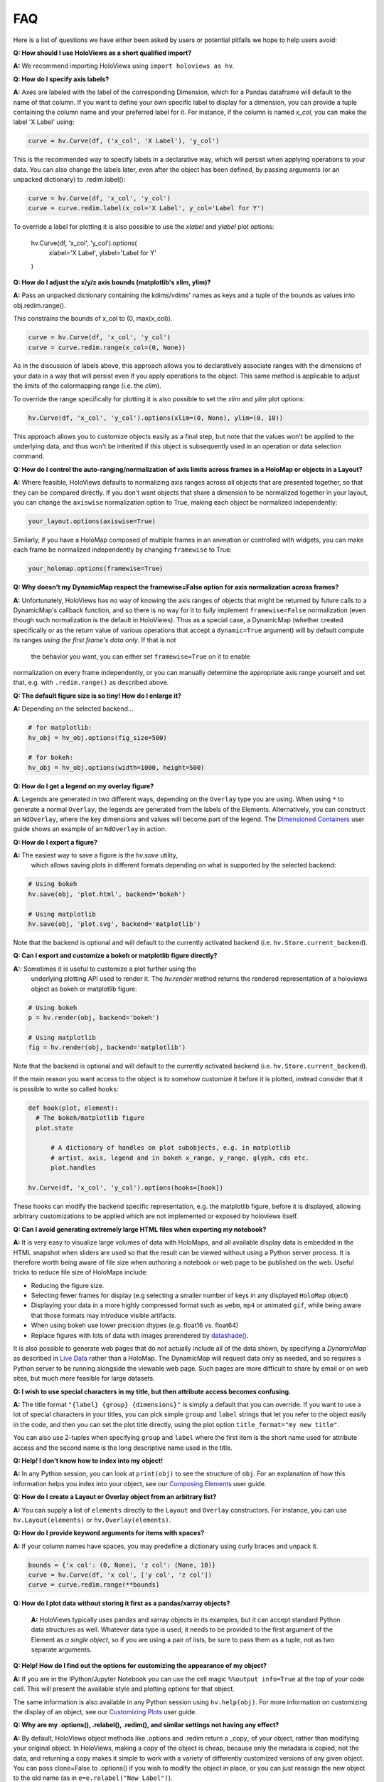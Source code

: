 FAQ
===

Here is a list of questions we have either been asked by users or
potential pitfalls we hope to help users avoid:

**Q: How should I use HoloViews as a short qualified import?**

**A:** We recommend importing HoloViews using ``import holoviews as hv``.


**Q: How do I specify axis labels?**

**A:** Axes are labeled with the label of the corresponding Dimension,
which for a Pandas dataframe will default to the name of that column.
If you want to define your own specific label to display for a
dimension, you can provide a tuple containing the column name and your
preferred label for it.  For instance, if the column is named `x_col`,
you can make the label 'X Label' using:

.. code:: python

  curve = hv.Curve(df, ('x_col', 'X Label'), 'y_col')

This is the recommended way to specify labels in a declarative way,
which will persist when applying operations to your data. You can also
change the labels later, even after the object has been defined, by
passing arguments (or an unpacked dictionary) to .redim.label():

.. code:: python

  curve = hv.Curve(df, 'x_col', 'y_col')
  curve = curve.redim.label(x_col='X Label', y_col='Label for Y')

To override a label for plotting it is also possible to use the
`xlabel` and `ylabel` plot options:

  hv.Curve(df, 'x_col', 'y_col').options(
      xlabel='X Label', ylabel='Label for Y'
  )


**Q: How do I adjust the x/y/z axis bounds (matplotlib's xlim, ylim)?**

**A:** Pass an unpacked dictionary containing the kdims/vdims' names
as keys and a tuple of the bounds as values into
obj.redim.range().

This constrains the bounds of x_col to (0, max(x_col)).

.. code:: python

  curve = hv.Curve(df, 'x_col', 'y_col')
  curve = curve.redim.range(x_col=(0, None))

As in the discussion of labels above, this approach allows you to declaratively associate ranges
with the dimensions of your data in a way that will persist even if
you apply operations to the object. This same method is applicable to
adjust the limits of the colormapping range (i.e. the `clim`).

To override the range specifically for plotting it is also possible to
set the `xlim` and `ylim` plot options:

.. code:: python

  hv.Curve(df, 'x_col', 'y_col').options(xlim=(0, None), ylim=(0, 10))
  
This approach allows you to customize objects easily as a final step, but note that the values won't be applied to the underlying data, and thus won't be inherited if this object is subsequently used in an operation or data selection command.


**Q: How do I control the auto-ranging/normalization of axis limits
across frames in a HoloMap or objects in a Layout?**

**A:** Where feasible, HoloViews defaults to normalizing axis ranges
across all objects that are presented together, so that they can be
compared directly. If you don't want objects that share a dimension to
be normalized together in your layout, you can change the ``axiswise``
normalization option to True, making each object be normalized
independently:

.. code:: python

    your_layout.options(axiswise=True)

Similarly, if you have a HoloMap composed of multiple frames in an
animation or controlled with widgets, you can make each frame be
normalized independently by changing ``framewise`` to True:

.. code:: python

    your_holomap.options(framewise=True)


**Q: Why doesn't my DynamicMap respect the framewise=False option for
axis normalization across frames?**

**A:** Unfortunately, HoloViews has no way of knowing the axis ranges
of objects that might be returned by future calls to a DynamicMap's
callback function, and so there is no way for it to fully implement
``framewise=False`` normalization (even though such normalization
is the default in HoloViews). Thus as a special case, a DynamicMap
(whether created specifically or as the return value of various
operations that accept a ``dynamic=True`` argument) will by default
compute its ranges *using the first frame's data only*. If that is not
 the behavior you want, you can either set ``framewise=True`` on it to enable
normalization on every frame independently, or you can manually
determine the appropriate axis range yourself and set that, e.g. with
``.redim.range()`` as described above.


**Q: The default figure size is so tiny! How do I enlarge it?**

**A:** Depending on the selected backend...

.. code:: python

  # for matplotlib:
  hv_obj = hv_obj.options(fig_size=500)

  # for bokeh:
  hv_obj = hv_obj.options(width=1000, height=500)


**Q: How do I get a legend on my overlay figure?**

**A:** Legends are generated in two different ways, depending on the
``Overlay`` type you are using. When using ``*`` to generate a normal ``Overlay``,
the legends are generated from the labels of the Elements.
Alternatively, you can construct an ``NdOverlay``, where the key dimensions
and values will become part of the legend. The
`Dimensioned Containers <user_guide/Dimensioned_Containers.html>`_ user guide
shows an example of an ``NdOverlay`` in action.


**Q: How do I export a figure?**

**A:** The easiest way to save a figure is the `hv.save` utility,
 which allows saving plots in different formats depending on what is
 supported by the selected backend:

.. code:: python

  # Using bokeh
  hv.save(obj, 'plot.html', backend='bokeh')

  # Using matplotlib
  hv.save(obj, 'plot.svg', backend='matplotlib')

Note that the backend is optional and will default to the currently
activated backend (i.e. ``hv.Store.current_backend``).


**Q: Can I export and customize a bokeh or matplotlib figure directly?**

**A:**: Sometimes it is useful to customize a plot further using the
 underlying plotting API used to render it. The `hv.render` method
 returns the rendered representation of a holoviews object as bokeh or
 matplotlib figure:

.. code:: python

  # Using bokeh
  p = hv.render(obj, backend='bokeh')

  # Using matplotlib
  fig = hv.render(obj, backend='matplotlib')

Note that the backend is optional and will default to the currently
activated backend (i.e. ``hv.Store.current_backend``).

If the main reason you want access to the object is to somehow customize it before it is
plotted, instead consider that it
is possible to write so called ``hooks``:

.. code:: python

  def hook(plot, element):
    # The bokeh/matplotlib figure
    plot.state

	# A dictionary of handles on plot subobjects, e.g. in matplotlib
	# artist, axis, legend and in bokeh x_range, y_range, glyph, cds etc.
	plot.handles

  hv.Curve(df, 'x_col', 'y_col').options(hooks=[hook])

These hooks can modify the backend specific representation, e.g. the
matplotlib figure, before it is displayed, allowing arbitrary customizations to be
applied which are not implemented or exposed by holoviews itself.


**Q: Can I avoid generating extremely large HTML files when exporting
my notebook?**

**A:** It is very easy to visualize large volumes of data with
HoloMaps, and all available display data is embedded in the HTML
snapshot when sliders are used so that the result can be viewed
without using a Python server process. It is therefore worth being
aware of file size when authoring a notebook or web page to be
published on the web. Useful tricks to reduce file size of HoloMaps
include:

* Reducing the figure size.
* Selecting fewer frames for display (e.g selecting a smaller number
  of keys in any displayed ``HoloMap`` object)
* Displaying your data in a more highly compressed format such as
  ``webm``, ``mp4`` or animated ``gif``, while being aware that those
  formats may introduce visible artifacts.
* When using bokeh use lower precision dtypes (e.g. float16 vs. float64)
* Replace figures with lots of data with images prerendered
  by `datashade() <user_guide/Large_Data.html>`_.

It is also possible to generate web pages that do not actually include
all of the data shown, by specifying a `DynamicMap`` as described in
`Live Data <user_guide/Live_Data.html>`_ rather than a HoloMap.  The
DynamicMap will request data only as needed, and so requires a Python
server to be running alongside the viewable web page.  Such pages are
more difficult to share by email or on web sites, but much more feasible
for large datasets.


**Q: I wish to use special characters in my title, but then attribute
access becomes confusing.**

**A:** The title format ``"{label} {group} {dimensions}"`` is simply a default
that you can override. If you want to use a lot of special characters
in your titles, you can pick simple ``group`` and ``label`` strings
that let you refer to the object easily in the code, and then you can
set the plot title directly, using the plot option
``title_format="my new title"``.

You can also use 2-tuples when specifying ``group`` and ``label`` where
the first item is the short name used for attribute access and the
second name is the long descriptive name used in the title.


**Q: Help! I don't know how to index into my object!**

**A:**  In any Python session, you can look at ``print(obj)`` to see
the structure of ``obj``. For
an explanation of how this information helps you index into your
object, see our `Composing Elements <user_guide/Composing_Elements.html>`_
user guide.


**Q: How do I create a Layout or Overlay object from an arbitrary list?**

**A:** You can supply a list of ``elements`` directly to the ``Layout`` and
``Overlay`` constructors. For instance, you can use
``hv.Layout(elements)`` or ``hv.Overlay(elements)``.


**Q: How do I provide keyword arguments for items with spaces?**

**A:** If your column names have spaces, you may predefine a dictionary
using curly braces and unpack it.

.. code:: python

  bounds = {'x col': (0, None), 'z col': (None, 10)}
  curve = hv.Curve(df, 'x col', ['y col', 'z col'])
  curve = curve.redim.range(**bounds)


**Q: How do I plot data without storing it first as a pandas/xarray objects?**

 **A:** HoloViews typically uses pandas and xarray objects in its examples,
 but it can accept standard Python data structures as well.
 Whatever data type is used, it needs to be provided to the first
 argument of the Element as *a single object*, so if you are using a
 pair of lists, be sure to pass them as a tuple, not as two separate
 arguments.


**Q: Help! How do I find out the options for customizing the
appearance of my object?**

**A:** If you are in the IPython/Jupyter Notebook you can use the cell magic
``%%output info=True`` at the top of your code cell. This will
present the available style and plotting options for that object.

The same information is also available in any Python session using
``hv.help(obj)``. For more information on customizing the display
of an object, see our `Customizing Plots <user_guide/Customizing_Plots.html>`_
user guide.


**Q: Why are my .options(), .relabel(), .redim(), and similar settings
not having any effect?**

**A:** By default, HoloViews object methods like .options and
.redim return a _copy_ of your object,
rather than modifying your original object. In HoloViews,
making a copy of the object is cheap, because only the metadata
is copied, not the data, and returning a copy makes it simple
to work with a variety of differently customized versions of
any given object. You can pass clone=False to .options()
if you wish to modify the object in place, or you can just
reassign the new object to the old name (as in
``e=e.relabel("New Label")``).


**Q: Why isn't my %%opts cell magic being applied to my HoloViews object?**

**A:** %%opts is convenient because it tab-completes, but it can be confusing
because of the "magic" way that it works. Specifically, if you use it at
the top of a Jupyter notebook cell, the indicated options will be applied
to the return value of that cell, if it's a HoloViews object. So, if you
want a given object to get customized, you need to make sure it is
returned from the cell, or the options won't ever be applied, and you
should only access it after it has been returned, or the options won't
_yet_ have been applied. For instance, if you use `renderer.save()`
to export an object and only then return that object as the output of
a cell, the exported object won't have the options applied, because
they don't get applied until the object is returned
(during IPython's "display hooks" processing). So to make sure that
options get applied, (a) return the object from a cell, and then (b)
access it (e.g. for exporting) after the object has been returned.
To avoid confusion, you may prefer to use .options() directly on the
object to ensure that the options have been applied before exporting.
Example code below:

.. code:: python

  %%opts Curve [width=1000]
  # preceding cell
  curve = hv.Curve([1, 2, 3])
  # next cell
  hv.renderer('bokeh').save(curve, 'example_curve')


**Q: My output looks different from what is shown on the website**

**A:** HoloViews is organized as data structures that have
corresponding plotting code implemented in different plotting-library
backends, and each library will have differences in behavior.
Moreover, the same library can give different results depending on its
own internal options and versions.  For instance, Matplotlib supports
a variety of internal plotting backends, and these can have
inconsistent output. HoloViews will not switch Matplotlib backends for
you, but when using Matplotlib we strongly recommend selecting the
'agg' backend for consistency:

.. code:: python

  from matplotlib import pyplot
  pyplot.switch_backend('agg')

You can generally set options explicitly to make the output more
consistent across HoloViews backends, but in general HoloViews tries
to use each backend's defaults where possible.


**Q: Why do my HoloViews and GeoViews objects work fine separately but
are mismatched when overlaid?

**A:** GeoViews works precisely the same as HoloViews, except that
GeoViews is aware of geographic projections.  If you take an
``hv.Points()`` object in lon,lat coordinates and overlay it on a
GeoViews map in Web Mercator, the HoloViews object will be in
entirely the wrong coordinate system, with the HoloViews object all
appearing at one tiny spot on the globe.  If you declare the same
object as ``gv.Points``, then GeoViews will (a) assume it is in
lon,lat coordinates (which HoloViews cannot assume, as it knows
nothing of geography), and (b) convert it into the coordinates
needed for display (e.g. Web Mercator).  So, just make sure that
anything with geographic coordinates is defined as a GeoViews object,
and make sure to declare the coordinates (``crs=...``) if the data is
in anything other than lon,lat.


**Q: Where have my custom styles gone after unpickling my object?**

**A:** HoloViews objects are designed to pickle and unpickle your core
data only, if you use Python's ``pickle.load`` and
``pickle.dump``. Because custom options are kept separate from
your data, you need to use the corresponding methods ``Store.dump`` and
``Store.load`` if you also want to save and restore per-object
customization. You can import ``Store`` from the main namespace with
``from holoviews import Store``.


**Q: Why are the sizing options so different between the Matplotlib
and Bokeh backends?"**

**"A:** The way plot sizes are computed is handled in radically
different ways by these backends, with Matplotlib building plots 'inside
out' (from plot components with their own sizes) and Bokeh building
them 'outside in' (fitting plot components into a given overall size).
Thus there is not currently any way to specify sizes in a way that is
comparable between the two backends.


**Q: Why don't you let me pass** *matplotlib_option* **as a style
through to matplotlib?**

**A:** We have selected a subset of default allowable style options
that are most commonly useful in order to hide the more arcane
matplotlib options. If you do need such an option to be passed to
the plotting system, you are welcome to declare that this is allowed.
For instance, say you may want the ``'filternorm'`` option to be passed
to matplotlib's ``imshow`` command when displaying an ``Image``
element:

.. code:: python
  import holoviews as hv
  from holoviews import Store

  hv.extension('matplotlib')
  Store.add_style_opts(hv.Image, ['filternorm'], backend='matplotlib')

Now you can freely use ``'filternorm'`` in ``.options()`` and in the
``%opts`` line/cell magic, including tab-completion!


**Q: What if I need to do more complex customization supported by the
backend but not exposed in HoloViews?

**A:** If you need to, you can easily access the underlying Bokeh or
Matplotlib figure and then use Bokeh or Matplotlib's API directly on
that object.  For instance, if you want to force Bokeh to use a
fixed list of tick labels for a HoloViews object ``h``, you can
grab the corresponding Bokeh figure ``b``, edit it to your heart's
content as a Bokeh figure, and then show it as for any other Bokeh
figure:

.. code:: python
  import holoviews as hv
  hv.extension('bokeh')
  h = hv.Curve([1,2,7], 'x_col', 'y_col')

  from bokeh.io import show
  from bokeh.models.tickers import FixedTicker

  b=hv.renderer('bokeh').get_plot(h).state
  b.axis[0].ticker = FixedTicker(ticks=list(range(0, 10)))
  show(b)

Once you debug a modification like this manually as above, you'll probably
want to set it up to apply automatically whenever a Bokeh plot is generated
for that HoloViews object:

.. code:: python

  import holoviews as hv
  from bokeh.models.tickers import FixedTicker
  hv.extension('bokeh')

  def update_axis(plot, element):
      b = plot.state
      b.axis[0].ticker = FixedTicker(ticks=list(range(0, 10)))

  h = hv.Curve([1,2,7], 'x_col', 'y_col')
  h = h.options(hooks=[update_axis])
  h

Here, you've wrapped your Bokeh-API calls into a function, then
supplied that to HoloViews so that it can be run automatically
whenever object ``h`` is viewed.


**Q: What I want to change is about how HoloViews works, not about the
underlying backend.  Is that possible?**

**A:** Sure, if you need more customization and configurability than is
possible with either HoloViews options or with extra backend-specific
code as above, then you can always subclass the plotting class used
for a HoloViews element and modify any of its behavior.  You can also
add your own Element types, which need corresponding plotting classes
before they will be viewable in a given backend. The resulting objects
will still interact normally with other HoloViews objects (e.g. in
Layout or Overlay configurations).
